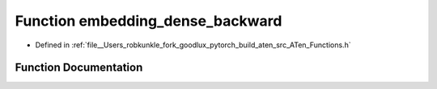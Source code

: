 .. _function_at__embedding_dense_backward:

Function embedding_dense_backward
=================================

- Defined in :ref:`file__Users_robkunkle_fork_goodlux_pytorch_build_aten_src_ATen_Functions.h`


Function Documentation
----------------------


.. doxygenfunction:: at::embedding_dense_backward

